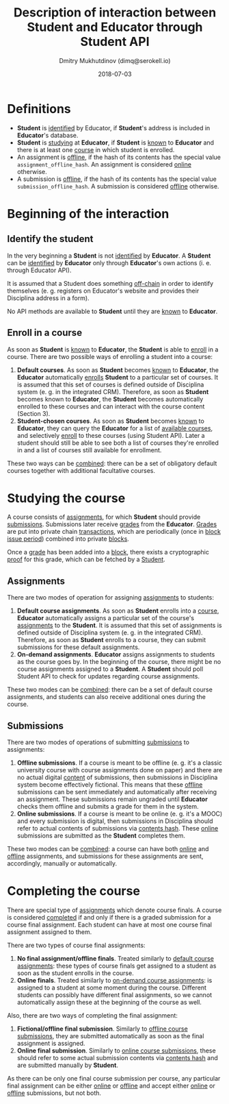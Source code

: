#+TITLE: Description of interaction between Student and Educator through Student API
#+AUTHOR: Dmitry Mukhutdinov (dimq@serokell.io)
#+DATE: 2018-07-03

* Definitions
  - *Student* is _identified_ by Educator, if *Student*'s address is included in
    *Educator*'s database.
  - *Student* is _studying_ at *Educator*, if *Student* is _known_ to *Educator*
    and there is at least one _course_ in which student is enrolled.
  - An assignment is _offline_, if the hash of its contents has the special
    value ~assignment_offline_hash~. An assignment is considered _online_
    otherwise.
  - A submission is _offline_, if the hash of its contents has the special value
    ~submission_offline_hash~. A submission is considered _offline_ otherwise.

* Beginning of the interaction
** Identify the student
   In the very beginning a *Student* is not _identified_ by *Educator*. A *Student*
   can be _identified_ by *Educator* only through *Educator*'s own actions (i. e.
   through Educator API).
  
   It is assumed that a Student does something _off-chain_ in order to identify
   themselves (e. g. registers on Educator's website and provides their
   Disciplina address in a form).
  
   No API methods are available to *Student* until they are _known_ to
   *Educator*.
  
** Enroll in a course 
   As soon as *Student* is _known_ to *Educator*, the *Student* is able to
   _enroll_ in a course. There are two possible ways of enrolling a student
   into a course:
   
   1) *Default courses*. As soon as *Student* becomes _known_ to *Educator*, the
      *Educator* automatically _enrolls_ *Student* to a particular set of
      courses. It is assumed that this set of courses is defined outside of
      Disciplina system (e. g. in the integrated CRM). Therefore, as soon as
      *Student* becomes known to *Educator*, the *Student* becomes automatically
      enrolled to these courses and can interact with the course content (Section
      3).
   2) *Student-chosen courses*. As soon as *Student* becomes _known_ to
      *Educator*, they can query the *Educator* for a list of _available
      courses_, and selectively _enroll_ to these courses (using Student API).
      Later a student should still be able to see both a list of courses they're
      enrolled in and a list of courses still available for enrollment.
      
   These two ways can be _combined_: there can be a set of obligatory default
   courses together with additional facultative courses.

* Studying the course
  A course consists of _assignments_, for which *Student* should provide
  _submissions_. Submissions later receive _grades_ from the *Educator*. _Grades_
  are put into private chain _transactions_, which are periodically (once in
  _block issue period_) combined into private _blocks_.
  
  Once a _grade_ has been added into a _block_, there exists a cryptographic
  _proof_ for this grade, which can be fetched by a _Student_.

** Assignments
  There are two modes of operation for assigning _assignments_ to students:

  1) *Default course assignments*. As soon as *Student* enrolls into a _course_,
     *Educator* automatically assigns a particular set of the course's
     _assignments_ to the *Student*. It is assumed that this set of assignments
     is defined outside of Disciplina system (e. g. in the integrated CRM).
     Therefore, as soon as *Student* enrolls to a course, they can submit
     submissions for these default assignments.
  2) *On-demand assignments*. *Educator* assigns assignments to students as the
     course goes by. In the beginning of the course, there might be no course
     assignments assigned to a *Student*. A *Student* should poll Student API to
     check for updates regarding course assignments.
     
  These two modes can be _combined_: there can be a set of default course
  assignments, and students can also receive additional ones during
  the course.
** Submissions
   There are two modes of operations of submitting _submissions_ to assignments:
   
   1) *Offline submissions*. If a course is meant to be offline (e. g. it's a
      classic university course with course assignments done on paper) and there
      are no actual digital _content_ of submissions, then submissions in
      Disciplina system become effectively fictional. This means that these
      _offline_ submissions can be sent immediately and automatically after
      receiving an assignment. These submissions remain ungraded until
      *Educator* checks them offline and submits a grade for them in the system.
   2) *Online submissions*. If a course is meant to be online (e. g. it's a
      MOOC) and every submission is digital, then submissions in Disciplina
      should refer to actual contents of submissions via _contents hash_.
      These _online_ submissions are submitted as the *Student* completes them. 

   These two modes can be _combined_: a course can have both _online_ and
   _offline_ assignments, and submissions for these assignments are sent,
   accordingly, manually or automatically.

* Completing the course
  There are special type of _assignments_ which denote course finals. A course
  is considered _completed_ if and only if there is a graded submission for a course
  final assignment. Each student can have at most one course final assignment
  assigned to them.

  There are two types of course final assignments:
  1) *No final assignment/offline finals*. Treated similarly to _default course
     assignments_: these types of course finals get assigned to a student as
     soon as the student enrolls in the course.
  2) *Online finals*. Treated similarly to _on-demand course assignments_: is
     assigned to a student at some moment during the course. Different students
     can possibly have different final assignments, so we cannot automatically
     assign these at the beginning of the course as well.

  Also, there are two ways of completing the final assignment:
  1) *Fictional/offline final submission*. Similarly to _offline course
     submissions_, they are submitted automatically as soon as the final assignment
     is assigned.
  2) *Online final submission*. Similarly to _online course submissions_, these
     should refer to some actual submission contents via _contents hash_
     and are submitted manually by *Student*.

  As there can be only one final course submission per course, any particular
  final assignment can be either _online_ or _offline_ and accept either
  _online_ or _offline_ submissions, but not both.
